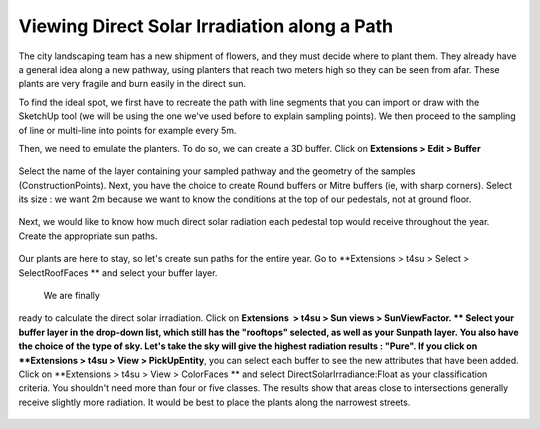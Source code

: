.. _viewing-dsi:

﻿Viewing Direct Solar Irradiation along a Path
##############################################

The city landscaping team has a new shipment of flowers, and they must
decide where to plant them. They already have a general idea along a new
pathway, using planters that reach two meters high so they can be seen
from afar. These plants are very fragile and burn easily in the direct
sun.

To find the ideal spot, we first have to recreate the path with line
segments that you can import or draw with the SketchUp tool (we will be
using the one we've
used before to
explain sampling points). We then proceed to the sampling of line or
multi-line into points for example every 5m.

.. seealso::
   :ref:`p2dIso`

Then, we need to emulate the planters. To do so, we can create a 3D
buffer. Click on **Extensions > Edit > Buffer**


.. figure:: https://t4su.files.wordpress.com/2016/09/pathway-buff-get.png
   :class: alignnone size-full wp-image-904 aligncenter
   :width: 493px
   :height: 353px

Select the name of the layer containing your sampled
pathway and the geometry of the samples (ConstructionPoints). Next, you
have the choice to create Round buffers or Mitre buffers (ie, with sharp
corners). Select its size : we want 2m because we want to know the
conditions at the top of our pedestals, not at ground floor.

.. figure:: https://t4su.files.wordpress.com/2016/09/pathway-buff-box.png
   :class: alignnone size-full wp-image-903 aligncenter
   :width: 727px
   :height: 248px


.. figure:: https://t4su.files.wordpress.com/2016/09/pathway-buff-res-1.png
   :class: alignnone size-full wp-image-909 aligncenter
   :width: 1631px
   :height: 803px

Next, we would like to know how
much direct solar radiation each pedestal top would receive throughout
the year. Create the appropriate sun
paths.

.. figure:: https://t4su.files.wordpress.com/2016/09/pathway-buff-res-1.png
   :class: alignnone size-full wp-image-909 aligncenter
   :width: 1631px
   :height: 803px

.. seealso::
   :ref:`specific-sun-paths`

Our plants are here to stay, so let's create sun paths for the entire
year. Go to **Extensions > t4su > Select > SelectRoofFaces ** and
select your buffer layer.

.. figure:: https://t4su.files.wordpress.com/2016/09/pathway-buff-select-roofs.png
   :class: alignnone size-full wp-image-908 aligncenter
   :width: 726px
   :height: 117px

 We are finally
ready to calculate the direct solar irradiation. Click on \ **Extensions
 > t4su > Sun views > SunViewFactor. ** Select your buffer layer in the
drop-down list, which still has the "rooftops" selected, as well as your
Sunpath layer. You also have the choice of the type of sky. Let's take
the sky will give the highest radiation results : "Pure". If you click
on **Extensions > t4su > View > PickUpEntity**, you can select
each buffer to see the new attributes that have been added. Click
on **Extensions > t4su > View > ColorFaces ** and select
DirectSolarIrradiance:Float as your classification criteria. You
shouldn't need more than four or five classes. The results show that areas close to intersections generally
receive slightly more radiation. It would be best to place the plants
along the narrowest streets.

.. figure:: https://t4su.files.wordpress.com/2016/09/direct-solar-path-result.png
   :class: alignnone size-full wp-image-1010
   :width: 1192px
   :height: 896px

.. figure:: https://t4su.files.wordpress.com/2016/09/direct-soal-where-to-put-plants.png
   :class: alignnone size-full wp-image-1017
   :width: 1078px
   :height: 924px
